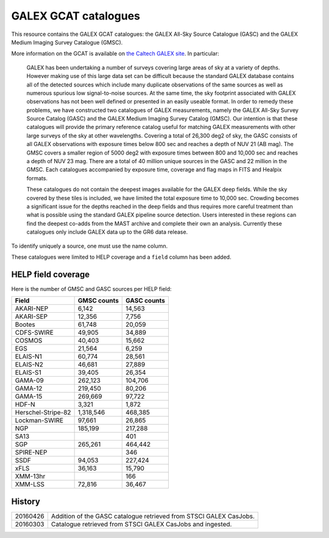 GALEX GCAT catalogues
=====================

This resource contains the GALEX GCAT catalogues: the GALEX All-Sky Source
Catalogue (GASC) and the GALEX Medium Imaging Survey Catalogue (GMSC).

More information on the GCAT is available on `the Caltech GALEX site`__. In
particular:

__ http://www.galex.caltech.edu/wiki/GCAT_Manual

  GALEX has been undertaking a number of surveys covering large areas of sky
  at a variety of depths. However making use of this large data set can be
  difficult because the standard GALEX database contains all of the detected
  sources which include many duplicate observations of the same sources as
  well as numerous spurious low signal-to-noise sources. At the same time,
  the sky footprint associated with GALEX observations has not been well
  defined or presented in an easily useable format. In order to remedy these
  problems, we have constructed two catalogues of GALEX measurements, namely
  the GALEX All-Sky Survey Source Catalog (GASC) and the GALEX Medium
  Imaging Survey Catalog (GMSC). Our intention is that these catalogues will
  provide the primary reference catalog useful for matching GALEX
  measurements with other large surveys of the sky at other wavelengths.
  Covering a total of 26,300 deg2 of sky, the GASC consists of all GALEX
  observations with exposure times below 800 sec and reaches a depth of NUV
  21 (AB mag). The GMSC covers a smaller region of 5000 deg2 with exposure
  times between 800 and 10,000 sec and reaches a depth of NUV 23 mag.
  There are a total of 40 million unique sources in the GASC and 22
  million in the GMSC. Each catalogues accompanied by exposure time,
  coverage and flag maps in FITS and Healpix formats.

  These catalogues do not contain the deepest images available for the GALEX
  deep fields. While the sky covered by these tiles is included, we have
  limited the total exposure time to 10,000 sec. Crowding becomes
  a significant issue for the depths reached in the deep fields and thus
  requires more careful treatment than what is possible using the standard
  GALEX pipeline source detection. Users interested in these regions can
  find the deepest co-adds from the MAST archive and complete their own an
  analysis. Currently these catalogues only include GALEX data up to the GR6
  data release.

To identify uniquely a source, one must use the name column.

These catalogues were limited to HELP coverage and a ``field`` column has
been added.


HELP field coverage
-------------------

Here is the number of GMSC and GASC sources per HELP field:

==================  =============== ===============
     Field            GMSC counts     GASC counts
==================  =============== ===============
         AKARI-NEP            6,142          14,563
         AKARI-SEP           12,356           7,756
            Bootes           61,748          20,059
        CDFS-SWIRE           49,905          34,889
            COSMOS           40,403          15,662
               EGS           21,564           6,259
          ELAIS-N1           60,774          28,561
          ELAIS-N2           46,681          27,889
          ELAIS-S1           39,405          26,354
           GAMA-09          262,123         104,706
           GAMA-12          219,450          80,206
           GAMA-15          269,669          97,722
             HDF-N            3,321           1,872
Herschel-Stripe-82        1,318,546         468,385
     Lockman-SWIRE           97,661          26,865
               NGP          185,199         217,288
              SA13                              401
               SGP          265,261         464,442
         SPIRE-NEP                              346
              SSDF           94,053         227,424
              xFLS           36,163          15,790
          XMM-13hr                              166
           XMM-LSS           72,816          36,467
==================  =============== ===============


History
-------

======== =============================================================
20160426 Addition of the GASC catalogue retrieved from STSCI GALEX
         CasJobs.
20160303 Catalogue retrieved from STSCI GALEX CasJobs and ingested.
======== =============================================================

